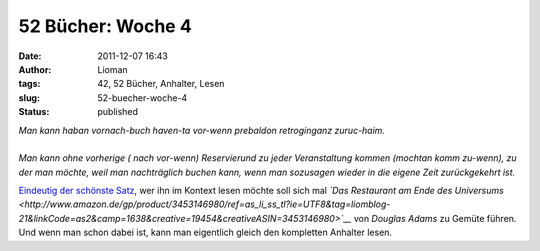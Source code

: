 52 Bücher: Woche 4
##################
:date: 2011-12-07 16:43
:author: Lioman
:tags: 42, 52 Bücher, Anhalter, Lesen
:slug: 52-buecher-woche-4
:status: published

|    *Man kann haban vornach-buch haven-ta vor-wenn prebaldon retroginganz zuruc-haim.*
|
|    *Man kann ohne vorherige ( nach vor-wenn) Reservierund zu jeder
     Veranstaltung kommen (mochtan komm zu-wenn), zu der man möchte, weil
     man nachträglich buchen kann, wenn man sozusagen wieder in die
     eigene Zeit zurückgekehrt ist.*

`Eindeutig der schönste
Satz <http://monstermeute.wordpress.com/2011/11/25/52-bucher-woche-4/>`__,
wer ihn im Kontext lesen möchte soll sich mal *`Das Restaurant am Ende des Universums <http://www.amazon.de/gp/product/3453146980/ref=as_li_ss_tl?ie=UTF8&tag=liomblog-21&linkCode=as2&camp=1638&creative=19454&creativeASIN=3453146980>`__* von
*Douglas Adams* zu Gemüte führen. Und wenn man schon dabei ist, kann man
eigentlich gleich den kompletten Anhalter lesen.
